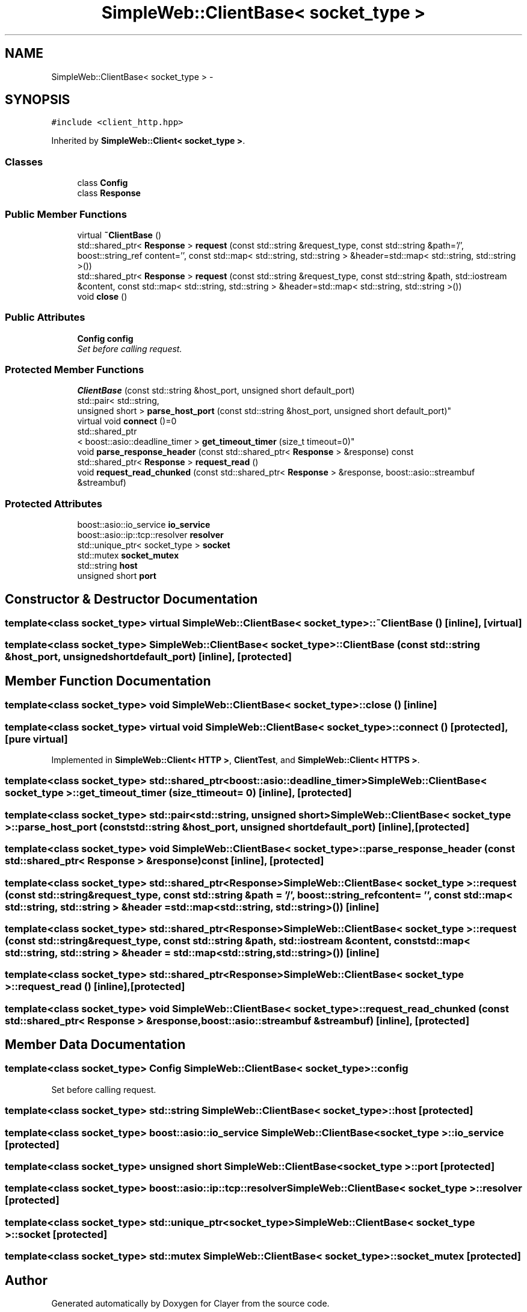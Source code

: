 .TH "SimpleWeb::ClientBase< socket_type >" 3 "Sat Apr 29 2017" "Clayer" \" -*- nroff -*-
.ad l
.nh
.SH NAME
SimpleWeb::ClientBase< socket_type > \- 
.SH SYNOPSIS
.br
.PP
.PP
\fC#include <client_http\&.hpp>\fP
.PP
Inherited by \fBSimpleWeb::Client< socket_type >\fP\&.
.SS "Classes"

.in +1c
.ti -1c
.RI "class \fBConfig\fP"
.br
.ti -1c
.RI "class \fBResponse\fP"
.br
.in -1c
.SS "Public Member Functions"

.in +1c
.ti -1c
.RI "virtual \fB~ClientBase\fP ()"
.br
.ti -1c
.RI "std::shared_ptr< \fBResponse\fP > \fBrequest\fP (const std::string &request_type, const std::string &path='/', boost::string_ref content='', const std::map< std::string, std::string > &header=std::map< std::string, std::string >())"
.br
.ti -1c
.RI "std::shared_ptr< \fBResponse\fP > \fBrequest\fP (const std::string &request_type, const std::string &path, std::iostream &content, const std::map< std::string, std::string > &header=std::map< std::string, std::string >())"
.br
.ti -1c
.RI "void \fBclose\fP ()"
.br
.in -1c
.SS "Public Attributes"

.in +1c
.ti -1c
.RI "\fBConfig\fP \fBconfig\fP"
.br
.RI "\fISet before calling request\&. \fP"
.in -1c
.SS "Protected Member Functions"

.in +1c
.ti -1c
.RI "\fBClientBase\fP (const std::string &host_port, unsigned short default_port)"
.br
.ti -1c
.RI "std::pair< std::string, 
.br
unsigned short > \fBparse_host_port\fP (const std::string &host_port, unsigned short default_port)"
.br
.ti -1c
.RI "virtual void \fBconnect\fP ()=0"
.br
.ti -1c
.RI "std::shared_ptr
.br
< boost::asio::deadline_timer > \fBget_timeout_timer\fP (size_t timeout=0)"
.br
.ti -1c
.RI "void \fBparse_response_header\fP (const std::shared_ptr< \fBResponse\fP > &response) const "
.br
.ti -1c
.RI "std::shared_ptr< \fBResponse\fP > \fBrequest_read\fP ()"
.br
.ti -1c
.RI "void \fBrequest_read_chunked\fP (const std::shared_ptr< \fBResponse\fP > &response, boost::asio::streambuf &streambuf)"
.br
.in -1c
.SS "Protected Attributes"

.in +1c
.ti -1c
.RI "boost::asio::io_service \fBio_service\fP"
.br
.ti -1c
.RI "boost::asio::ip::tcp::resolver \fBresolver\fP"
.br
.ti -1c
.RI "std::unique_ptr< socket_type > \fBsocket\fP"
.br
.ti -1c
.RI "std::mutex \fBsocket_mutex\fP"
.br
.ti -1c
.RI "std::string \fBhost\fP"
.br
.ti -1c
.RI "unsigned short \fBport\fP"
.br
.in -1c
.SH "Constructor & Destructor Documentation"
.PP 
.SS "template<class socket_type> virtual \fBSimpleWeb::ClientBase\fP< socket_type >::~\fBClientBase\fP ()\fC [inline]\fP, \fC [virtual]\fP"

.SS "template<class socket_type> \fBSimpleWeb::ClientBase\fP< socket_type >::\fBClientBase\fP (const std::string &host_port, unsigned shortdefault_port)\fC [inline]\fP, \fC [protected]\fP"

.SH "Member Function Documentation"
.PP 
.SS "template<class socket_type> void \fBSimpleWeb::ClientBase\fP< socket_type >::close ()\fC [inline]\fP"

.SS "template<class socket_type> virtual void \fBSimpleWeb::ClientBase\fP< socket_type >::connect ()\fC [protected]\fP, \fC [pure virtual]\fP"

.PP
Implemented in \fBSimpleWeb::Client< HTTP >\fP, \fBClientTest\fP, and \fBSimpleWeb::Client< HTTPS >\fP\&.
.SS "template<class socket_type> std::shared_ptr<boost::asio::deadline_timer> \fBSimpleWeb::ClientBase\fP< socket_type >::get_timeout_timer (size_ttimeout = \fC0\fP)\fC [inline]\fP, \fC [protected]\fP"

.SS "template<class socket_type> std::pair<std::string, unsigned short> \fBSimpleWeb::ClientBase\fP< socket_type >::parse_host_port (const std::string &host_port, unsigned shortdefault_port)\fC [inline]\fP, \fC [protected]\fP"

.SS "template<class socket_type> void \fBSimpleWeb::ClientBase\fP< socket_type >::parse_response_header (const std::shared_ptr< \fBResponse\fP > &response) const\fC [inline]\fP, \fC [protected]\fP"

.SS "template<class socket_type> std::shared_ptr<\fBResponse\fP> \fBSimpleWeb::ClientBase\fP< socket_type >::request (const std::string &request_type, const std::string &path = \fC'/'\fP, boost::string_refcontent = \fC''\fP, const std::map< std::string, std::string > &header = \fCstd::map<std::string, std::string>()\fP)\fC [inline]\fP"

.SS "template<class socket_type> std::shared_ptr<\fBResponse\fP> \fBSimpleWeb::ClientBase\fP< socket_type >::request (const std::string &request_type, const std::string &path, std::iostream &content, const std::map< std::string, std::string > &header = \fCstd::map<std::string, std::string>()\fP)\fC [inline]\fP"

.SS "template<class socket_type> std::shared_ptr<\fBResponse\fP> \fBSimpleWeb::ClientBase\fP< socket_type >::request_read ()\fC [inline]\fP, \fC [protected]\fP"

.SS "template<class socket_type> void \fBSimpleWeb::ClientBase\fP< socket_type >::request_read_chunked (const std::shared_ptr< \fBResponse\fP > &response, boost::asio::streambuf &streambuf)\fC [inline]\fP, \fC [protected]\fP"

.SH "Member Data Documentation"
.PP 
.SS "template<class socket_type> \fBConfig\fP \fBSimpleWeb::ClientBase\fP< socket_type >::config"

.PP
Set before calling request\&. 
.SS "template<class socket_type> std::string \fBSimpleWeb::ClientBase\fP< socket_type >::host\fC [protected]\fP"

.SS "template<class socket_type> boost::asio::io_service \fBSimpleWeb::ClientBase\fP< socket_type >::io_service\fC [protected]\fP"

.SS "template<class socket_type> unsigned short \fBSimpleWeb::ClientBase\fP< socket_type >::port\fC [protected]\fP"

.SS "template<class socket_type> boost::asio::ip::tcp::resolver \fBSimpleWeb::ClientBase\fP< socket_type >::resolver\fC [protected]\fP"

.SS "template<class socket_type> std::unique_ptr<socket_type> \fBSimpleWeb::ClientBase\fP< socket_type >::socket\fC [protected]\fP"

.SS "template<class socket_type> std::mutex \fBSimpleWeb::ClientBase\fP< socket_type >::socket_mutex\fC [protected]\fP"


.SH "Author"
.PP 
Generated automatically by Doxygen for Clayer from the source code\&.
